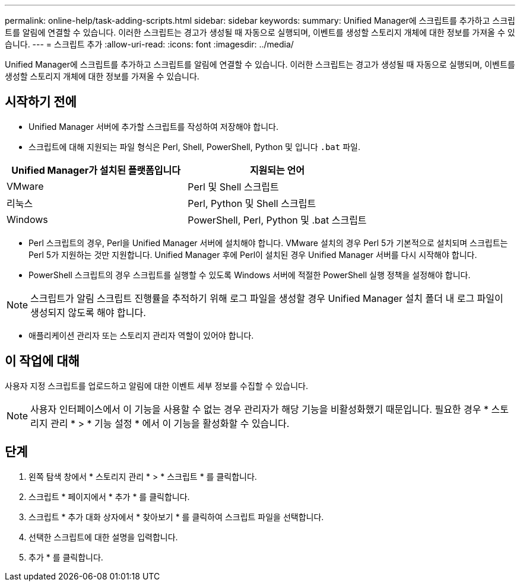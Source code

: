 ---
permalink: online-help/task-adding-scripts.html 
sidebar: sidebar 
keywords:  
summary: Unified Manager에 스크립트를 추가하고 스크립트를 알림에 연결할 수 있습니다. 이러한 스크립트는 경고가 생성될 때 자동으로 실행되며, 이벤트를 생성할 스토리지 개체에 대한 정보를 가져올 수 있습니다. 
---
= 스크립트 추가
:allow-uri-read: 
:icons: font
:imagesdir: ../media/


[role="lead"]
Unified Manager에 스크립트를 추가하고 스크립트를 알림에 연결할 수 있습니다. 이러한 스크립트는 경고가 생성될 때 자동으로 실행되며, 이벤트를 생성할 스토리지 개체에 대한 정보를 가져올 수 있습니다.



== 시작하기 전에

* Unified Manager 서버에 추가할 스크립트를 작성하여 저장해야 합니다.
* 스크립트에 대해 지원되는 파일 형식은 Perl, Shell, PowerShell, Python 및 입니다 `.bat` 파일.


[cols="2*"]
|===
| Unified Manager가 설치된 플랫폼입니다 | 지원되는 언어 


 a| 
VMware
 a| 
Perl 및 Shell 스크립트



 a| 
리눅스
 a| 
Perl, Python 및 Shell 스크립트



 a| 
Windows
 a| 
PowerShell, Perl, Python 및 .bat 스크립트

|===
* Perl 스크립트의 경우, Perl을 Unified Manager 서버에 설치해야 합니다. VMware 설치의 경우 Perl 5가 기본적으로 설치되며 스크립트는 Perl 5가 지원하는 것만 지원합니다. Unified Manager 후에 Perl이 설치된 경우 Unified Manager 서버를 다시 시작해야 합니다.
* PowerShell 스크립트의 경우 스크립트를 실행할 수 있도록 Windows 서버에 적절한 PowerShell 실행 정책을 설정해야 합니다.


[NOTE]
====
스크립트가 알림 스크립트 진행률을 추적하기 위해 로그 파일을 생성할 경우 Unified Manager 설치 폴더 내 로그 파일이 생성되지 않도록 해야 합니다.

====
* 애플리케이션 관리자 또는 스토리지 관리자 역할이 있어야 합니다.




== 이 작업에 대해

사용자 지정 스크립트를 업로드하고 알림에 대한 이벤트 세부 정보를 수집할 수 있습니다.

[NOTE]
====
사용자 인터페이스에서 이 기능을 사용할 수 없는 경우 관리자가 해당 기능을 비활성화했기 때문입니다. 필요한 경우 * 스토리지 관리 * > * 기능 설정 * 에서 이 기능을 활성화할 수 있습니다.

====


== 단계

. 왼쪽 탐색 창에서 * 스토리지 관리 * > * 스크립트 * 를 클릭합니다.
. 스크립트 * 페이지에서 * 추가 * 를 클릭합니다.
. 스크립트 * 추가 대화 상자에서 * 찾아보기 * 를 클릭하여 스크립트 파일을 선택합니다.
. 선택한 스크립트에 대한 설명을 입력합니다.
. 추가 * 를 클릭합니다.

